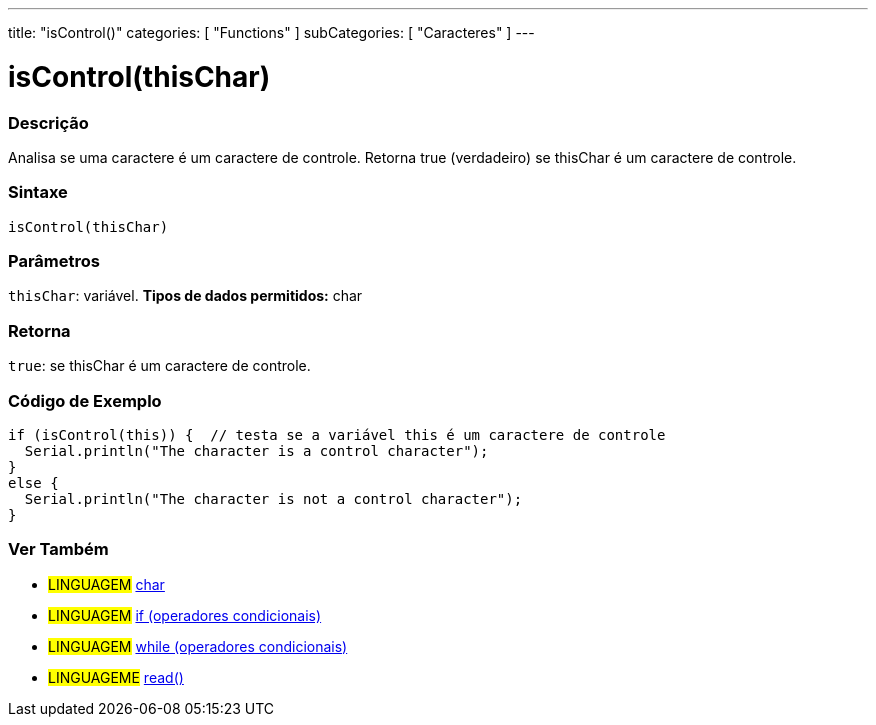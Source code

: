---
title: "isControl()"
categories: [ "Functions" ]
subCategories: [ "Caracteres" ]
---





= isControl(thisChar)


// OVERVIEW SECTION STARTS
[#overview]
--

[float]
=== Descrição
Analisa se uma caractere é um caractere de controle. Retorna true (verdadeiro) se thisChar é um caractere de controle. 
[%hardbreaks]


[float]
=== Sintaxe
[source,arduino]
----
isControl(thisChar)
----

[float]
=== Parâmetros
`thisChar`: variável. *Tipos de dados permitidos:* char

[float]
=== Retorna
`true`: se thisChar é um caractere de controle.

--
// OVERVIEW SECTION ENDS



// HOW TO USE SECTION STARTS
[#howtouse]
--

[float]
=== Código de Exemplo

[source,arduino]
----
if (isControl(this)) {  // testa se a variável this é um caractere de controle
  Serial.println("The character is a control character");
}
else {
  Serial.println("The character is not a control character");
}
----

--
// HOW TO USE SECTION ENDS


// SEE ALSO SECTION
[#see_also]
--

[float]
=== Ver Também

[role="language"]
* #LINGUAGEM#  link:../../../variables/data-types/char[char]
* #LINGUAGEM#  link:../../../structure/control-structure/if[if (operadores condicionais)]
* #LINGUAGEM#  link:../../../structure/control-structure/while[while (operadores condicionais)]
* #LINGUAGEME# link:../../communication/serial/read[read()]

--
// SEE ALSO SECTION ENDS
